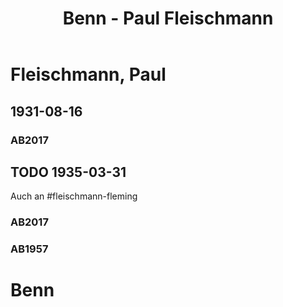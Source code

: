 #+STARTUP: content
#+STARTUP: showall
 #+STARTUP: showeverything
#+TITLE: Benn - Paul Fleischmann

* Fleischmann, Paul
:PROPERTIES:
:EMPF:     1
:FROM: Benn
:TO: Fleischmann, Paul
:CUSTOM_ID: fleischmann_paul
:GEB: 1879
:TOD: 1957
:END:
** 1931-08-16
   :PROPERTIES:
   :CUSTOM_ID: flp1931-08-16
   :TRAD: DLA/Benn
   :ORT: 
   :END:
*** AB2017
    :PROPERTIES:
    :NR:       50
    :S:        53
    :AUSL:     
    :FAKS:     
    :S_KOM:    405-06
    :VORL:     
    :END:
** TODO 1935-03-31
   :PROPERTIES:
   :CUSTOM_ID: flp1935-03-31
   :TRAD: DLA/Benn
   :ORT: Hannover
   :END:
Auch an #fleischmann-fleming
*** AB2017
    :PROPERTIES:
    :NR:       77
    :S:        77
    :AUSL:     
    :FAKS:     
    :S_KOM:    424-25
    :VORL:     
    :END:
*** AB1957
:PROPERTIES:
:S: 64-65
:S_KOM: 348
:END:
* Benn
:PROPERTIES:
:FROM: Fleischmann, Paul
:TO: Benn
:END:
